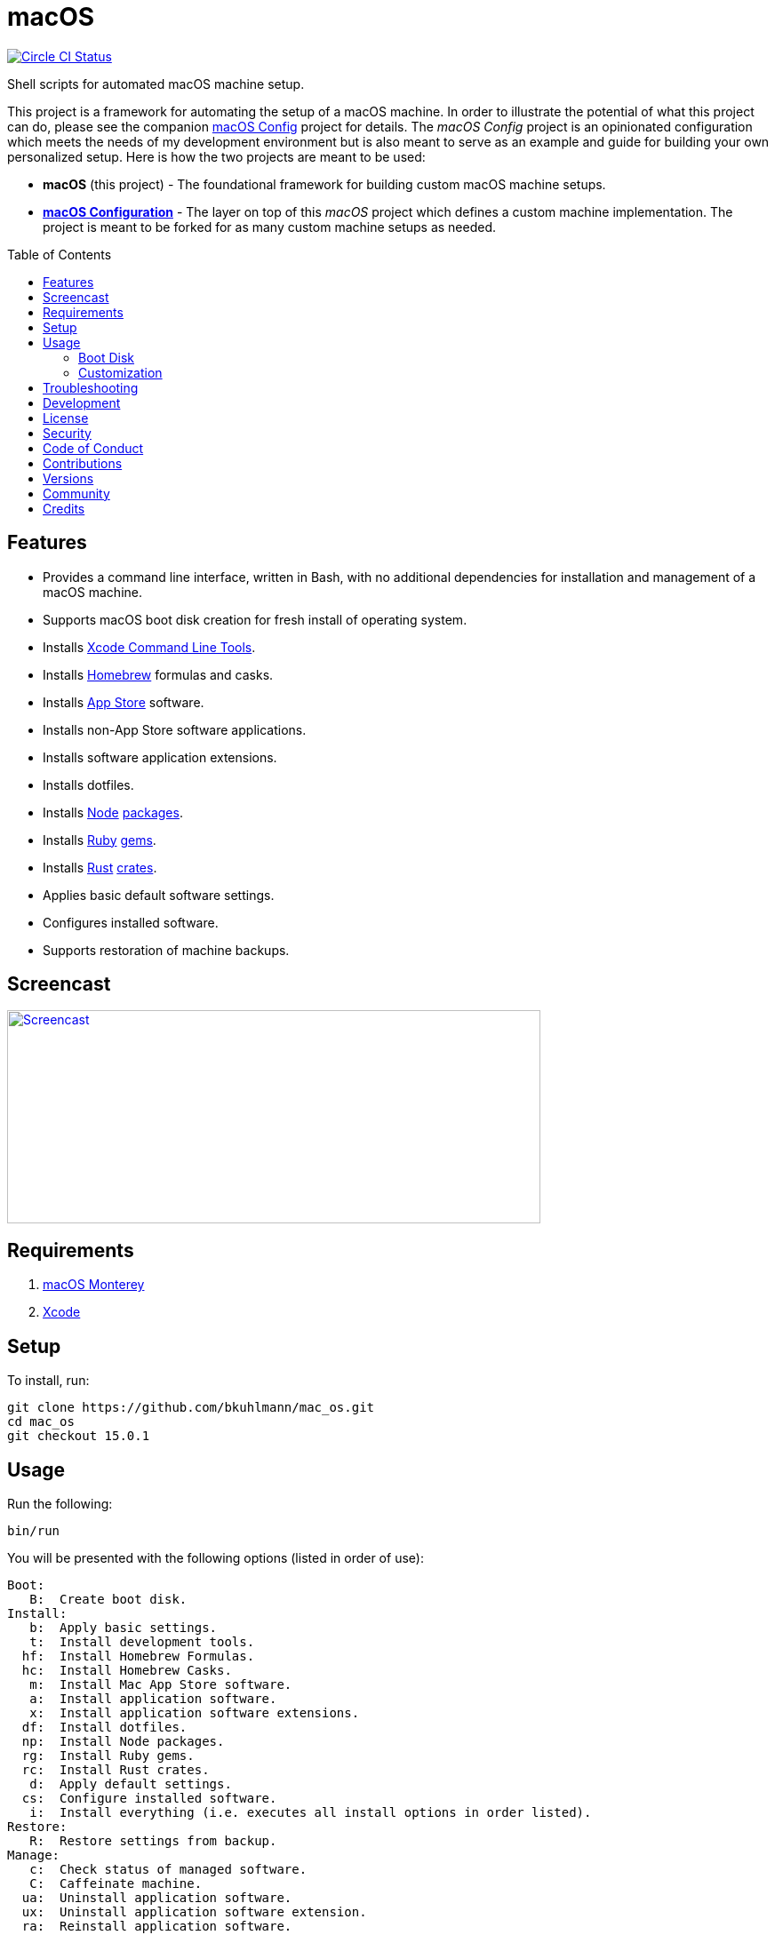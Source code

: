 :toc: macro
:toclevels: 5
:figure-caption!:

= macOS

[link=https://circleci.com/gh/bkuhlmann/mac_os]
image::https://circleci.com/gh/bkuhlmann/mac_os.svg?style=svg[Circle CI Status]

Shell scripts for automated macOS machine setup.

This project is a framework for automating the setup of a macOS machine. In order to illustrate the
potential of what this project can do, please see the companion
link:https://www.alchemists.io/projects/mac_os-config[macOS Config] project for details. The _macOS
Config_ project is an opinionated configuration which meets the needs of my development environment
but is also meant to serve as an example and guide for building your own personalized setup. Here is
how the two projects are meant to be used:

* *macOS* (this project) - The foundational framework for building custom macOS machine setups.
* *link:https://www.alchemists.io/projects/mac_os-config[macOS Configuration]* - The layer on top of
  this _macOS_ project which defines a custom machine implementation. The project is meant to be
  forked for as many custom machine setups as needed.

toc::[]

== Features

* Provides a command line interface, written in Bash, with no additional dependencies for
  installation and management of a macOS machine.
* Supports macOS boot disk creation for fresh install of operating system.
* Installs link:https://developer.apple.com/xcode[Xcode Command Line Tools].
* Installs link:http://brew.sh[Homebrew] formulas and casks.
* Installs link:http://www.apple.com/macosx/whats-new/app-store.html[App Store] software.
* Installs non-App Store software applications.
* Installs software application extensions.
* Installs dotfiles.
* Installs link:https://nodejs.org[Node] link:https://www.npmjs.com[packages].
* Installs link:https://www.ruby-lang.org[Ruby] link:https://rubygems.org[gems].
* Installs link:https://www.rust-lang.org[Rust] link:https://crates.io[crates].
* Applies basic default software settings.
* Configures installed software.
* Supports restoration of machine backups.

== Screencast

[link=https://www.alchemists.io/screencasts/mac_os]
image::https://www.alchemists.io/images/screencasts/mac_os/cover.svg[Screencast,600,240,role=focal_point]

== Requirements

. link:https://www.apple.com/macos/monterey[macOS Monterey]
. link:https://developer.apple.com/xcode[Xcode]

== Setup

To install, run:

[source,bash]
----
git clone https://github.com/bkuhlmann/mac_os.git
cd mac_os
git checkout 15.0.1
----

== Usage

Run the following:

[source,bash]
----
bin/run
----

You will be presented with the following options (listed in order of
use):

....
Boot:
   B:  Create boot disk.
Install:
   b:  Apply basic settings.
   t:  Install development tools.
  hf:  Install Homebrew Formulas.
  hc:  Install Homebrew Casks.
   m:  Install Mac App Store software.
   a:  Install application software.
   x:  Install application software extensions.
  df:  Install dotfiles.
  np:  Install Node packages.
  rg:  Install Ruby gems.
  rc:  Install Rust crates.
   d:  Apply default settings.
  cs:  Configure installed software.
   i:  Install everything (i.e. executes all install options in order listed).
Restore:
   R:  Restore settings from backup.
Manage:
   c:  Check status of managed software.
   C:  Caffeinate machine.
  ua:  Uninstall application software.
  ux:  Uninstall application software extension.
  ra:  Reinstall application software.
  rx:  Reinstall application software extension.
   w:  Clean work (temp) directory.
   q:  Quit/Exit.
....

Choose option `i` to run a full install or select a specific option to run a single action. Each
option is designed to be re-run if necessary. This can also be handy for performing upgrades,
re-running a missing/failed install, etc.

The option prompt can be skipped by passing the desired option directly to the `bin/run` script. For
example, executing `bin/run i` will execute the full install process.

The machine should be rebooted after all install tasks have completed to ensure all settings have
been loaded.

It is recommended that the `mac_os` project directory not be deleted and kept on the local machine
in order to manage installed software and benefit from future upgrades.

=== Boot Disk

When attempting to create a boot disk via `bin/run B`, you’ll be presented with the following
documentation (provided here for reference):

....
macOS Boot Disk Tips
  - Use a USB drive (8GB or higher).
  - Use Disk Utility to format the USB drive as "Mac OS Extended (Journaled)".
  - Use Disk Utility to label the USB drive as "Untitled".

macOS Boot Disk Usage:
  1. Insert the USB boot disk into the machine to be upgraded.
  2. Reboot the machine.
  3. Hold the POWER (Silicon) or OPTION (Intel) key before the Apple logo appears.
  4. Select the USB boot disk from the menu.
  5. Use Disk Utility to delete and/or erase the hard drive including associated partitions.
  6. Use Disk Utility to create a single "APFS" drive as a "GUID Partition Table".
  7. Install the new operating system.

macOS Boot Disk Recovery:
  1. Start/restart the machine.
  2. Hold the POWER (Silicon) or COMMAND+R (Intel) keys before the Apple logo appears.
  3. Wait for the macOS installer to load from the recovery partition.
  4. Use the dialog options to launch Disk Utility, reinstall the system, etc.
....

=== Customization

All executable scripts can be found in the `bin` folder:

* `bin/apply_basic_settings` (optional, customizable): Applies basic and initial settings for
  setting up a machine.
* `bin/apply_default_settings` (optional, customizable): Applies bare minimum system and application
  defaults.
* `bin/configure_software` (optional, customizable): Configures installed software as part of the
  post install process.
* `bin/create_boot_disk` (optional): Creates a macOS boot disk.
* `bin/install_app_store` (optional, customizable): Installs macOS, GUI-based, App Store
  applications.
* `bin/install_applications` (optional, customizable): Installs macOS, GUI-based, non-App Store
  applications.
* `bin/install_dev_tools` (required): Installs macOS development tools required by Homebrew.
* `bin/install_dotfiles` (optional, customizable): Installs personal dotfiles so the system is
  tailored to your workflow.
* `bin/install_extensions` (optional, customizable): Installs macOS application extensions and
  add-ons.
* `bin/install_homebrew_casks` (optional, customizable): Installs Homebrew Formulas.
* `bin/install_homebrew_formulas` (optional, customizable): Installs Homebrew Casks.
* `bin/install_node_packages` (optional, customizable): Installs Node packages.
* `bin/install_ruby_gems` (optional, customizable): Installs Ruby gems.
* `bin/install_rust_crates` (optional, customizable): Installs Rust crates.
* `bin/restore_backup` (optional, customizable): Restores system/application settings from backup
  image.
* `bin/run` (required): The main script and interface for macOS setup.

The `lib` folder provides the base framework for installing, re-installing, and uninstalling
software. Everything provided via the link:https://www.alchemists.io/projects/mac_os-config[macOS
Config] project is built upon the functions found in the `lib` folder. See the
link:https://www.alchemists.io/projects/mac_os-config[macOS Config] project for further details.

* `lib/settings.sh`: Defines global settings for software applications, extensions, etc.

== Troubleshooting

* *Pi-hole*: When using link:https://pi-hole.net[Pi-hole], you might need to temporarily disable
  prior to upgrading as you might experience various errors with Apple not being able to detect an
  internet connection which prevents the installer from working.
* *Recovery Mode*: When using the boot disk and the installer fails in some catastrophic manner,
  reboot the machine into recovery mode -- pass:[<kbd>POWER</kbd>] (Silicon) or
  pass:[<kbd>COMMAND</kbd>] + pass:[<kbd>r</kbd>] (Intel) buttons -- to download and install the
  last operating system used. Alternatively, you can also use pass:[<kbd>COMMAND</kbd>] +
  pass:[<kbd>OPTION</kbd>] + pass:[<kbd>r</kbd>] (Intel) to attempt to download the latest operating
  system.
* *NVRAM/PRAM Reset*: When using the boot disk, you might experience a situation where you see a
  black screen with a white circle and diagonal line running through it. This means macOS lost or
  can't find the boot disk for some reason. To correct this, shut down and boot up the system again
  while holding down pass:[<kbd>OPTION</kbd>] + pass:[<kbd>COMMAND</kbd>] + pass:[<kbd>r</kbd>] +
  pass:[<kbd>p</kbd>] (Intel) keys simultaneously. You might want to wait for the system boot sound
  to happen a few times before releasing the keys. This will clear the system NVRAM/PRAM. At this
  point you can shut down and restart the system following the boot disk instructions (the boot disk
  will be recognized now).
* *System Management Controller (SMC) Reset*: Sometimes it can help to reset the SMC to improve
  system speed. To fix, follow these steps:
** Shut down your Mac.
** Hold down pass:[<kbd>CONTROL</kbd>] + pass:[<kbd>OPTION</kbd>] on the left side of the keyboard
   and pass:[<kbd>SHIFT</kbd>] on the right side of the keyboard.
** After seven seconds, hold down the Power button as well.
** Release all keys after another seven seconds.
** Turn on your Mac.

== Development

To contribute, run:

[source,bash]
----
git clone https://github.com/bkuhlmann/mac_os.git
cd mac_os
----

== link:https://www.alchemists.io/policies/license[License]

== link:https://www.alchemists.io/policies/security[Security]

== link:https://www.alchemists.io/policies/code_of_conduct[Code of Conduct]

== link:https://www.alchemists.io/policies/contributions[Contributions]

== link:https://www.alchemists.io/projects/mac_os/versions[Versions]

== link:https://www.alchemists.io/community[Community]

== Credits

Engineered by link:https://www.alchemists.io/team/brooke_kuhlmann[Brooke Kuhlmann].
